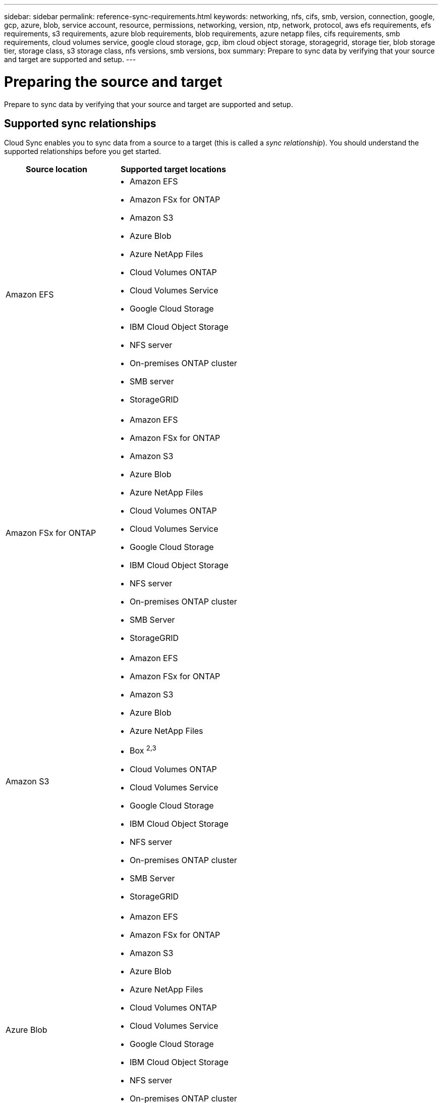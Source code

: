 ---
sidebar: sidebar
permalink: reference-sync-requirements.html
keywords: networking, nfs, cifs, smb, version, connection, google, gcp, azure, blob, service account, resource, permissions, networking, version, ntp, network, protocol, aws efs requirements, efs requirements, s3 requirements, azure blob requirements, blob requirements, azure netapp files, cifs requirements, smb requirements, cloud volumes service, google cloud storage, gcp, ibm cloud object storage, storagegrid, storage tier, blob storage tier, storage class, s3 storage class, nfs versions, smb versions, box
summary: Prepare to sync data by verifying that your source and target are supported and setup.
---

= Preparing the source and target
:hardbreaks:
:nofooter:
:icons: font
:linkattrs:
:imagesdir: ./media/

[.lead]
Prepare to sync data by verifying that your source and target are supported and setup.

== Supported sync relationships

Cloud Sync enables you to sync data from a source to a target (this is called a _sync relationship_). You should understand the supported relationships before you get started.

[cols=2*,options="header",cols="20,25"]
|===
| Source location
| Supported target locations

| Amazon EFS a|

* Amazon EFS
* Amazon FSx for ONTAP
* Amazon S3
* Azure Blob
* Azure NetApp Files
* Cloud Volumes ONTAP
* Cloud Volumes Service
* Google Cloud Storage
* IBM Cloud Object Storage
* NFS server
* On-premises ONTAP cluster
* SMB server
* StorageGRID

| Amazon FSx for ONTAP a|

* Amazon EFS
* Amazon FSx for ONTAP
* Amazon S3
* Azure Blob
* Azure NetApp Files
* Cloud Volumes ONTAP
* Cloud Volumes Service
* Google Cloud Storage
* IBM Cloud Object Storage
* NFS server
* On-premises ONTAP cluster
* SMB Server
* StorageGRID

| Amazon S3 a|

* Amazon EFS
* Amazon FSx for ONTAP
* Amazon S3
* Azure Blob
* Azure NetApp Files
* Box ^2,3^
* Cloud Volumes ONTAP
* Cloud Volumes Service
* Google Cloud Storage
* IBM Cloud Object Storage
* NFS server
* On-premises ONTAP cluster
* SMB Server
* StorageGRID

| Azure Blob a|

* Amazon EFS
* Amazon FSx for ONTAP
* Amazon S3
* Azure Blob
* Azure NetApp Files
* Cloud Volumes ONTAP
* Cloud Volumes Service
* Google Cloud Storage
* IBM Cloud Object Storage
* NFS server
* On-premises ONTAP cluster
* SMB Server
* StorageGRID

| Azure NetApp Files a|

* Amazon EFS
* Amazon FSx for ONTAP
* Amazon S3
* Azure Blob
* Azure NetApp Files
* Cloud Volumes ONTAP
* Cloud Volumes Service
* Google Cloud Storage
* IBM Cloud Object Storage
* NFS server
* On-premises ONTAP cluster
* SMB server
* StorageGRID

| Box ^2^ a|

* Amazon S3
* IBM Cloud Object Storage
* NFS server
* SMB Server
* StorageGRID

| Cloud Volumes ONTAP a|

* Amazon EFS
* Amazon FSx for ONTAP
* Amazon S3
* Azure Blob
* Azure NetApp Files
* Cloud Volumes ONTAP
* Cloud Volumes Service
* Google Cloud Storage
* IBM Cloud Object Storage
* NFS server
* On-premises ONTAP cluster
* SMB Server
* StorageGRID

| Cloud Volumes Service a|

* Amazon EFS
* Amazon FSx for ONTAP
* Amazon S3
* Azure Blob
* Azure NetApp Files
* Cloud Volumes ONTAP
* Cloud Volumes Service
* Google Cloud Storage
* IBM Cloud Object Storage
* NFS server
* On-premises ONTAP cluster
* SMB Server
* StorageGRID

| Google Cloud Storage a|

* Amazon EFS
* Amazon FSx for ONTAP
* Amazon S3
* Azure Blob
* Azure NetApp Files
* Cloud Volumes ONTAP
* Cloud Volumes Service
* Google Cloud Storage
* IBM Cloud Object Storage
* NFS server
* On-premises ONTAP cluster
* ONTAP S3 Storage
* SMB Server
* StorageGRID

| IBM Cloud Object Storage a|

* Amazon EFS
* Amazon FSx for ONTAP
* Amazon S3
* Azure Blob
* Azure NetApp Files
* Box ^2,3^
* Cloud Volumes ONTAP
* Cloud Volumes Service
* Google Cloud Storage
* IBM Cloud Object Storage
* NFS server
* On-premises ONTAP cluster
* SMB Server
* StorageGRID

| NFS server a|

* Amazon EFS
* Amazon FSx for ONTAP
* Amazon S3
* Azure Blob
* Azure NetApp Files
* Cloud Volumes ONTAP
* Cloud Volumes Service
* Google Cloud Storage
* IBM Cloud Object Storage
* NFS server
* On-premises ONTAP cluster
* SMB Server
* StorageGRID

| On-prem ONTAP cluster a|

* Amazon EFS
* Amazon FSx for ONTAP
* Amazon S3
* Azure Blob
* Azure NetApp Files
* Cloud Volumes ONTAP
* Cloud Volumes Service
* Google Cloud Storage
* IBM Cloud Object Storage
* NFS server
* On-premises ONTAP cluster
* SMB Server
* StorageGRID

| ONTAP S3 Storage a|

* Google Cloud Storage
* SMB server
* StorageGRID
* ONTAP S3 Storage

| SFTP ^1^ | S3

| SMB server a|

* Amazon EFS
* Amazon FSx for ONTAP
* Amazon S3
* Azure Blob
* Azure NetApp Files
* Cloud Volumes ONTAP
* Cloud Volumes Service
* Google Cloud Storage
* IBM Cloud Object Storage
* NFS server
* On-premises ONTAP cluster
* ONTAP S3 Storage
* SMB Server
* StorageGRID

| StorageGRID a|

* Amazon EFS
* Amazon FSx for ONTAP
* Amazon S3
* Azure Blob
* Azure NetApp Files
* Box ^2,3^
* Cloud Volumes ONTAP
* Cloud Volumes Service
* Google Cloud Storage
* IBM Cloud Object Storage
* NFS server
* On-premises ONTAP cluster
* ONTAP S3 Storage
* SMB Server
* StorageGRID

|===

Notes:

. Sync relationships with this source/target are supported by using the Cloud Sync API only.

. Box support is available as a preview.

. You can choose a specific Azure Blob storage tier when a Blob container is the target:
+
* Hot storage
* Cool storage

. [[storage-classes]]You can choose a specific S3 storage class when Amazon S3 is the target:
+
* Standard (this is the default class)
* Intelligent-Tiering
* Standard-Infrequent Access
* One Zone-Infrequent Access
*	Glacier
*	Glacier Deep Archive

. You can choose a specific storage class when a Google Cloud Storage bucket is the target:
+
* Standard
* Nearline
* Coldline
* Archive

== Source and target requirements

Verify that your source and targets meet the following requirements.

=== Networking

* The source and target must have a network connection to the data broker group.
+
For example, if an NFS server is in your data center and a data broker is in AWS, then you need a network connection (VPN or Direct Connect) from your network to the VPC.

* NetApp recommends configuring the source, the target, and data brokers to use a Network Time Protocol (NTP) service. The time difference between the three components should not exceed 5 minutes.

=== Target directory

When you create a sync relationship, Cloud Sync enables you to select an existing target directory and then optionally create a new folder inside that directory. So be sure that your preferred target directory already exists.

=== Permissions to read directories

In order to show every directory or folder in a source or target, Cloud Sync needs read permissions on the directory or folder.

NFS:: Permissions must be defined on the source/target with uid/gid on files and directories.

Object storage::
* For AWS and Google Cloud, a data broker must have list object permissions (these permissions are provided by default if you follow the data broker installation steps).
* For Azure, StorageGRID, and IBM, the credentials that you enter when setting up a sync relationship must have list object permissions.

SMB:: The SMB credentials that you enter when setting up a sync relationship must have list folder permissions.

NOTE: The data broker ignores the following directories by default: .snapshot, ~snapshot, .copy-offload

=== [[s3]]Amazon S3 bucket requirements

Make sure that your Amazon S3 bucket meets the following requirements.

==== Supported data broker locations for Amazon S3

Sync relationships that include S3 storage require a data broker deployed in AWS or on your premises. In either case, Cloud Sync prompts you to associate the data broker with an AWS account during installation.

* link:task-sync-installing-aws.html[Learn how to deploy the AWS data broker]
* link:task-sync-installing-linux.html[Learn how to install the data broker on a Linux host]

==== Supported AWS regions

All regions are supported except for the China regions.

==== Permissions required for S3 buckets in other AWS accounts

When setting up a sync relationship, you can specify an S3 bucket that resides in an AWS account that isn't associated with a data broker.

link:media/aws_iam_policy_s3_bucket.json[The permissions included in this JSON file^] must be applied to that S3 bucket so a data broker can access it. These permissions enable the data broker to copy data to and from the bucket and to list the objects in the bucket.

Note the following about the permissions included in the JSON file:

. _<BucketName>_ is the name of the bucket that resides in the AWS account that isn't associated with a data broker.

. _<RoleARN>_ should be replaced with one of the following:
* If a data broker was manually installed on a Linux host, _RoleARN_ should be the ARN of the AWS user for which you provided AWS credentials when deploying a data broker.

* If a data broker was deployed in AWS using the CloudFormation template, _RoleARN_ should be the ARN of the IAM role created by the template.
+
You can find the Role ARN by going to the EC2 console, selecting the data broker instance, and clicking the IAM role from the Description tab. You should then see the Summary page in the IAM console that contains the Role ARN.
+
image:screenshot_iam_role_arn.gif[A screenshot of the AWS IAM console showing a Role ARN.]

=== [[blob]]Azure Blob storage requirements

Make sure that your Azure Blob storage meets the following requirements.

==== Supported data broker locations for Azure Blob

A data broker can reside in any location when a sync relationship includes Azure Blob storage.

==== Supported Azure regions

All regions are supported except for the China, US Gov, and US DoD regions.

==== Connection string required for relationships that include Azure Blob and NFS/SMB

When creating a sync relationship between an Azure Blob container and an NFS or SMB server, you need to provide Cloud Sync with the storage account connection string:

image:screenshot_connection_string.gif["Shows a connection string, which is available from the Azure portal by selecting a storage account and then clicking Access keys."]

If you want to sync data between two Azure Blob containers, then the connection string must include a https://docs.microsoft.com/en-us/azure/storage/common/storage-dotnet-shared-access-signature-part-1[shared access signature^] (SAS). You also have the option to use a SAS when syncing between a Blob container and an NFS or SMB server.

The SAS must allow access to the Blob service and all resource types (Service, Container, and Object). The SAS must also include the following permissions:

* For the source Blob container: Read and List
* For the target Blob container: Read, Write, List, Add, and Create

image:screenshot_connection_string_sas.gif["Shows a shared access signature, which is available from the Azure portal by selecting a storage account and then clicking Shared access signature."]

=== Azure NetApp Files requirement

Use the Premium or Ultra service level when you sync data to or from Azure NetApp Files. You might experience failures and performance issues if the disk service level is Standard.

TIP: Consult a solutions architect if you need help determining the right service level. The volume size and volume tier determines the throughput that you can get.

https://docs.microsoft.com/en-us/azure/azure-netapp-files/azure-netapp-files-service-levels#throughput-limits[Learn more about Azure NetApp Files service levels and throughput].

=== Box requirements

* To create a sync relationship that includes Box, you'll need to provide the following credentials:

** Client ID
** Client secret
** Private key
** Public key ID
** Passphrase
** Enterprise ID

* If you create a sync relationship from Amazon S3 to Box, you must use a data broker group that has a unified configuration where the following settings are set to 1:
+
** Scanner Concurrency
** Scanner Processes Limit
** Transferrer Concurrency
** Transferrer Processes Limit

+
link:task-sync-managing-data-brokers.html#define-a-unified-configuration-for-a-data-broker-group[Learn how to define a unified configuration for a data broker group].

=== [[google]]Google Cloud Storage bucket requirements

Make sure that your Google Cloud Storage bucket meets the following requirements.

==== Supported data broker locations for Google Cloud Storage

Sync relationships that include Google Cloud Storage require a data broker deployed in Google Cloud or on your premises. Cloud Sync guides you through the data broker installation process when you create a sync relationship.

* link:task-sync-installing-gcp.html[Learn how to deploy the Google Cloud data broker]
* link:task-sync-installing-linux.html[Learn how to install the data broker on a Linux host]

==== Supported GCP regions

All regions are supported.

==== Permissions required for buckets in other Google Cloud projects

When setting up a sync relationship, you can choose from Google Cloud buckets in different projects, if you provide the required permissions to the data broker's service account. link:task-sync-installing-gcp.html[Learn how to set up the service account].

=== ONTAP requirements

If the sync relationship includes Cloud Volumes ONTAP or an on-prem ONTAP cluster and you selected NFSv4 or later, then you'll need to enable NFSv4 ACLs on the ONTAP system. This is required to copy the ACLs.

==== Permissions for a SnapMirror destination

If the source for a sync relationship is a SnapMirror destination (which is read-only), "read/list" permissions are sufficient to sync data from the source to a target.

=== NFS server requirements

* The NFS server can be a NetApp system or a non-NetApp system.
* The file server must allow a data broker host to access the exports.
* NFS versions 3, 4.0, 4.1, and 4.2 are supported.
+
The desired version must be enabled on the server.
* If you want to sync NFS data from an ONTAP system, ensure that access to the NFS export list for an SVM is enabled (vserver nfs modify -vserver _svm_name_ -showmount enabled).
+
NOTE: The default setting for showmount is _enabled_ starting with ONTAP 9.2.

=== ONTAP S3 Storage requirements

When you set up a sync relationship that includes http://docs.netapp.com/ontap-9/topic/com.netapp.doc.pow-s3-cg/home.html[ONTAP S3 Storage^], you'll need to provide the following:

* The IP address of the LIF that's connected to ONTAP S3
* The access key and secret key that ONTAP is configured to use

=== SMB server requirements

* The SMB server can be a NetApp system or a non-NetApp system.
*	You need to provide Cloud Sync with credentials that have permissions on the SMB server.
** For a source SMB server, the following permissions are required: list and read.
+
Members of the Backup Operators group are supported with a source SMB server.
** For a target SMB server, the following permissions are required: list, read, and write.
* The file server must allow a data broker host to access the exports.
* SMB versions 1.0, 2.0, 2.1, 3.0 and 3.11 are supported.
* Grant the "Administrators" group with "Full Control" permissions to the source and target folders.
+
If you don’t grant this permission, then the data broker might not have sufficient permissions to get the ACLs on a file or directory. If this occurs, you’ll receive the following error: "getxattr error 95"

==== SMB limitation for hidden directories and files

An SMB limitation affects hidden directories and files when syncing data between SMB servers. If any of the directories or files on the source SMB server were hidden through Windows, the hidden attribute isn't copied to the target SMB server.

==== SMB sync behavior due to case-insensitivity limitation

The SMB protocol is case-insensitive, which means uppercase and lowercase letters are treated as being the same. This behavior can result in overwritten files and directory copy errors, if a sync relationship includes an SMB server and data already exists on the target.

For example, let's say that there's a file named "a" on the source and a file named "A" on the target. When Cloud Sync copies the file named "a" to the target, file "A" is overwritten by file "a" from the source.

In the case of directories, let's say that there's a directory named "b" on the source and a directory named "B" on the target. When Cloud Sync tries to copy the directory named "b" to the target, Cloud Sync receives an error that says the directory already exists. As a result, Cloud Sync always fails to copy the directory named “b.”

The best way to avoid this limitation is to ensure that you sync data to an empty directory.
